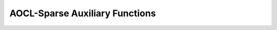 .. 
   Copyright (c) 2023 Advanced Micro Devices, Inc.
..
   Permission is hereby granted, free of charge, to any person obtaining a copy
   of this software and associated documentation files (the "Software"), to deal
   in the Software without restriction, including without limitation the rights
   to use, copy, modify, merge, publish, distribute, sublicense, and/or sell
   copies of the Software, and to permit persons to whom the Software is
   furnished to do so, subject to the following conditions:
..
   The above copyright notice and this permission notice shall be included in all
   copies or substantial portions of the Software.
..
   THE SOFTWARE IS PROVIDED "AS IS", WITHOUT WARRANTY OF ANY KIND, EXPRESS OR
   IMPLIED, INCLUDING BUT NOT LIMITED TO THE WARRANTIES OF MERCHANTABILITY,
   FITNESS FOR A PARTICULAR PURPOSE AND NONINFRINGEMENT. IN NO EVENT SHALL THE
   AUTHORS OR COPYRIGHT HOLDERS BE LIABLE FOR ANY CLAIM, DAMAGES OR OTHER
   LIABILITY, WHETHER IN AN ACTION OF CONTRACT, TORT OR OTHERWISE, ARISING FROM,
   OUT OF OR IN CONNECTION WITH THE SOFTWARE OR THE USE OR OTHER DEALINGS IN THE
   SOFTWARE.

AOCL-Sparse Auxiliary Functions
*******************************


.. doxygenfunction:: aoclsparse_get_version
.. doxygenfunction:: aoclsparse_create_mat_descr
.. doxygenfunction:: aoclsparse_copy_mat_descr
.. doxygenfunction:: aoclsparse_destroy_mat_descr
.. doxygenfunction:: aoclsparse_set_mat_index_base
.. doxygenfunction:: aoclsparse_get_mat_index_base
.. doxygenfunction:: aoclsparse_set_mat_type
.. doxygenfunction:: aoclsparse_get_mat_type
.. doxygenfunction:: aoclsparse_set_mat_fill_mode
.. doxygenfunction:: aoclsparse_get_mat_fill_mode
.. doxygenfunction:: aoclsparse_set_mat_diag_type
.. doxygenfunction:: aoclsparse_get_mat_diag_type
.. doxygenfunction:: aoclsparse_create_scsr
.. doxygenfunction:: aoclsparse_create_dcsr
.. doxygenfunction:: aoclsparse_create_ccsr
.. doxygenfunction:: aoclsparse_create_zcsr
.. doxygenfunction:: aoclsparse_create_scoo
.. doxygenfunction:: aoclsparse_create_dcoo
.. doxygenfunction:: aoclsparse_create_ccoo
.. doxygenfunction:: aoclsparse_create_zcoo
.. doxygenfunction:: aoclsparse_export_scsr
.. doxygenfunction:: aoclsparse_export_dcsr
.. doxygenfunction:: aoclsparse_export_ccsr
.. doxygenfunction:: aoclsparse_export_zcsr
.. doxygenfunction:: aoclsparse_destroy
.. doxygenfunction:: aoclsparse_create_scsc
.. doxygenfunction:: aoclsparse_create_dcsc
.. doxygenfunction:: aoclsparse_create_ccsc
.. doxygenfunction:: aoclsparse_create_zcsc
.. doxygenfunction:: aoclsparse_copy
.. doxygenfunction:: aoclsparse_order_mat
.. doxygenfunction:: aoclsparse_export_scsc
.. doxygenfunction:: aoclsparse_export_dcsc
.. doxygenfunction:: aoclsparse_export_ccsc
.. doxygenfunction:: aoclsparse_export_zcsc


